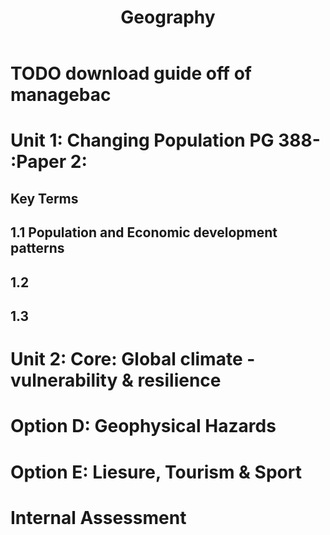 #+TITLE: Geography

* TODO download guide off of managebac
DEADLINE: <2020-08-26 Wed 19:00>

* Unit 1: Changing Population PG 388- :Paper 2:
** Key Terms
** 1.1 Population and Economic development patterns
** 1.2
** 1.3
* Unit 2: Core: Global climate - vulnerability & resilience
* Option D: Geophysical Hazards
* Option E: Liesure, Tourism & Sport
* Internal Assessment
